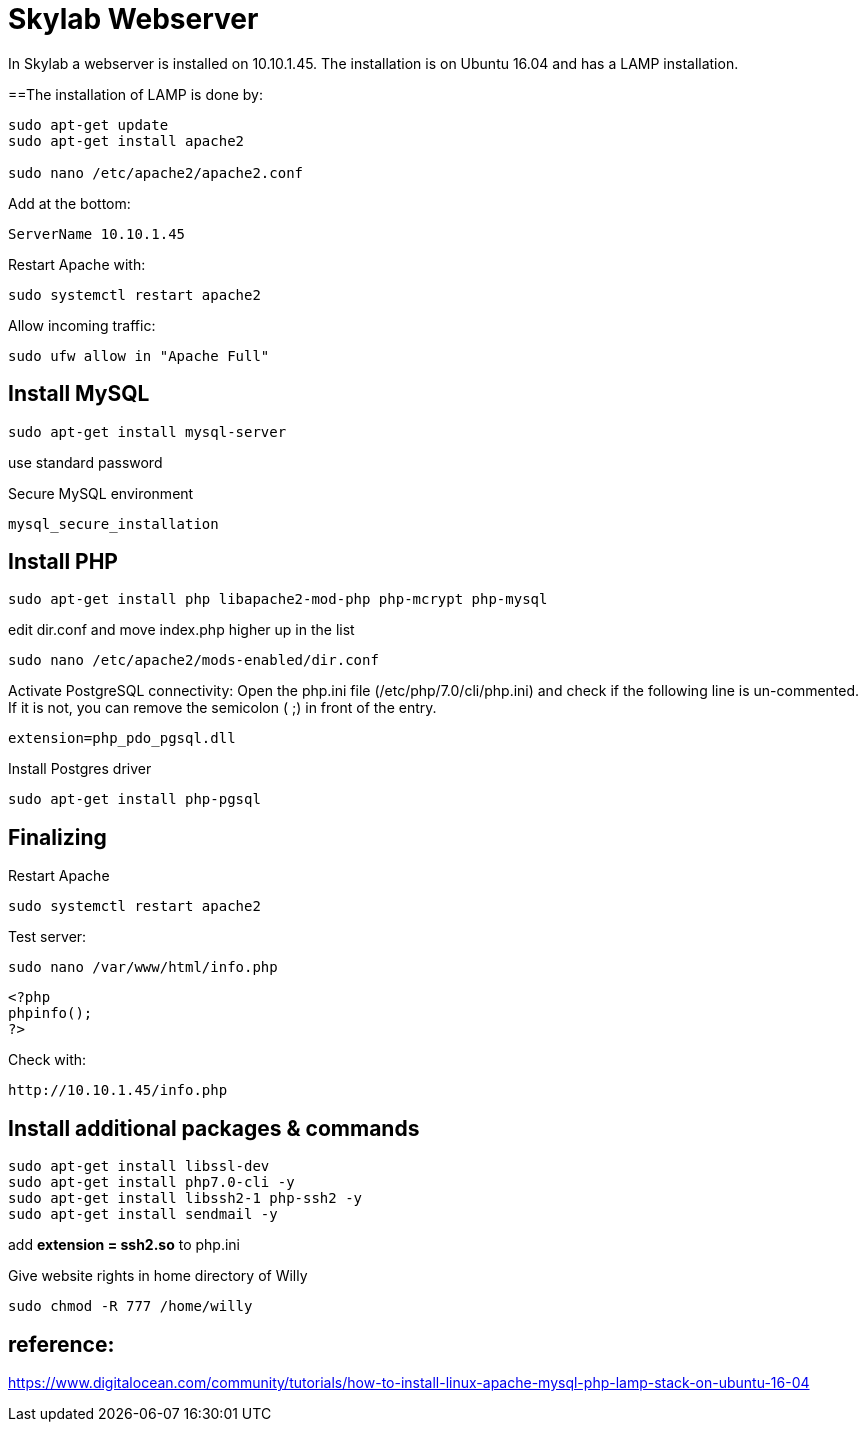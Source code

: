 = Skylab Webserver

In Skylab a webserver is installed on 10.10.1.45. The installation is on Ubuntu 16.04 and has a LAMP installation.

==The installation of LAMP is done by:
----
sudo apt-get update
sudo apt-get install apache2

sudo nano /etc/apache2/apache2.conf
----
Add at the bottom:
----
ServerName 10.10.1.45
----
Restart Apache with:
----
sudo systemctl restart apache2
----
Allow incoming traffic:
----
sudo ufw allow in "Apache Full"
----

== Install MySQL
----
sudo apt-get install mysql-server
----
use standard password

Secure MySQL environment
----
mysql_secure_installation
----

== Install PHP
----
sudo apt-get install php libapache2-mod-php php-mcrypt php-mysql
----
edit dir.conf and move index.php higher up in the list
----
sudo nano /etc/apache2/mods-enabled/dir.conf
----
Activate PostgreSQL connectivity:
Open the php.ini file (/etc/php/7.0/cli/php.ini) and check if the following line is un-commented. If it is not, you can remove the semicolon ( ;) in front of the entry.
----
extension=php_pdo_pgsql.dll
----
Install Postgres driver
----
sudo apt-get install php-pgsql
----
== Finalizing
Restart Apache
----
sudo systemctl restart apache2
----
Test server:
----
sudo nano /var/www/html/info.php
----
----
<?php
phpinfo();
?>
----
Check with: 
----
http://10.10.1.45/info.php
----

== Install additional packages & commands
----
sudo apt-get install libssl-dev
sudo apt-get install php7.0-cli -y
sudo apt-get install libssh2-1 php-ssh2 -y
sudo apt-get install sendmail -y
----
add *extension = ssh2.so* to php.ini

Give website rights in home directory of Willy
----
sudo chmod -R 777 /home/willy
----
== reference:
https://www.digitalocean.com/community/tutorials/how-to-install-linux-apache-mysql-php-lamp-stack-on-ubuntu-16-04
